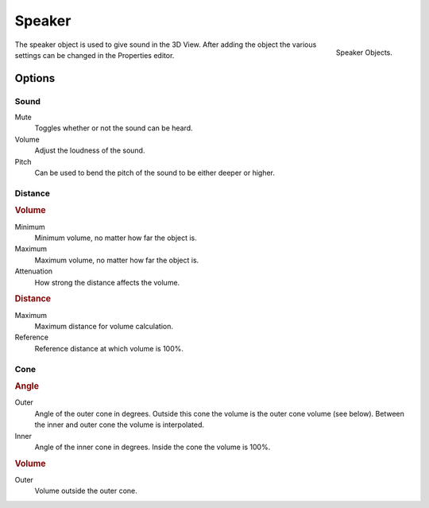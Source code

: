 .. _bpy.types.Speaker:
.. _bpy.ops.object.speaker:

*******
Speaker
*******

.. figure:: /images/render_audio_speaker_objects.png
   :align: right

   Speaker Objects.

The speaker object is used to give sound in the 3D View.
After adding the object the various settings can be changed in the Properties editor.


Options
=======

.. These descriptions are the same as the tool tips


Sound
-----

Mute
   Toggles whether or not the sound can be heard.
Volume
   Adjust the loudness of the sound.
Pitch
   Can be used to bend the pitch of the sound to be either deeper or higher.


Distance
--------

.. figure:: /images/render_audio_speaker_properties.png
   :align: right


.. rubric:: Volume

Minimum
   Minimum volume, no matter how far the object is.
Maximum
   Maximum volume, no matter how far the object is.
Attenuation
   How strong the distance affects the volume.


.. rubric:: Distance

Maximum
   Maximum distance for volume calculation.
Reference
   Reference distance at which volume is 100%.


Cone
----

.. rubric:: Angle

Outer
   Angle of the outer cone in degrees. Outside this cone the volume is the outer cone volume (see below).
   Between the inner and outer cone the volume is interpolated.
Inner
   Angle of the inner cone in degrees. Inside the cone the volume is 100%.


.. rubric:: Volume

Outer
   Volume outside the outer cone.
